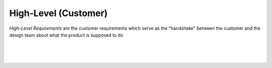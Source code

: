 High-Level (Customer)
=====================

*High-Level Requirements* are the customer requirements which serve as the
"handshake" between the customer and the design team about what the product is
supposed to do

|

.. needtable::
   :columns: id; title; tags; status

|

.. req:: UART over RS422
   :id: KEY_001
   :status: open
   :links: T_HITL
   :tags: comms

   The FPGA will provide a UART targeting an external RS422 IC which
   software-controllable over PCI-Express

|

.. req:: UART over LVDS
   :id: KEY_002
   :status: open
   :links: T_HITL
   :tags: comms

   The FPGA will provide a UART targeting an external LVDS IC which
   software-controllable over PCI-Express
